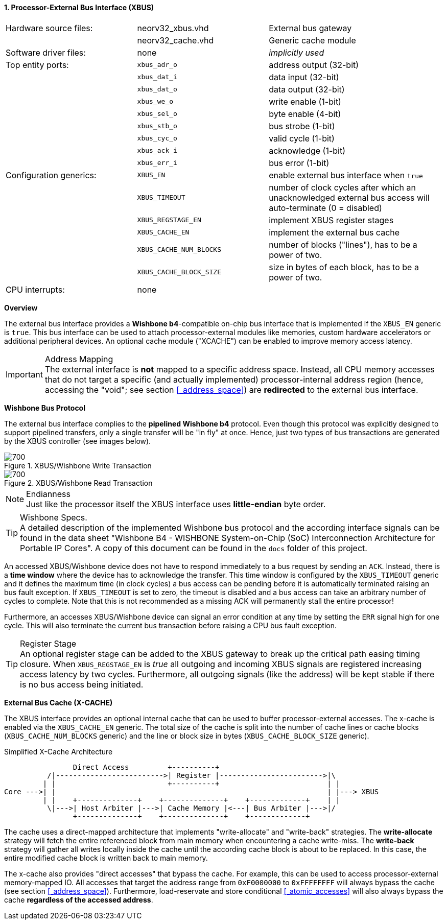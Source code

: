 <<<
:sectnums:
==== Processor-External Bus Interface (XBUS)

[cols="<3,<3,<4"]
[frame="topbot",grid="none"]
|=======================
| Hardware source files:  | neorv32_xbus.vhd        | External bus gateway
|                         | neorv32_cache.vhd       | Generic cache module
| Software driver files:  | none                    | _implicitly used_
| Top entity ports:       | `xbus_adr_o`            | address output (32-bit)
|                         | `xbus_dat_i`            | data input (32-bit)
|                         | `xbus_dat_o`            | data output (32-bit)
|                         | `xbus_we_o`             | write enable (1-bit)
|                         | `xbus_sel_o`            | byte enable (4-bit)
|                         | `xbus_stb_o`            | bus strobe (1-bit)
|                         | `xbus_cyc_o`            | valid cycle (1-bit)
|                         | `xbus_ack_i`            | acknowledge (1-bit)
|                         | `xbus_err_i`            | bus error (1-bit)
| Configuration generics: | `XBUS_EN`               | enable external bus interface when `true`
|                         | `XBUS_TIMEOUT`          | number of clock cycles after which an unacknowledged external bus access will auto-terminate (0 = disabled)
|                         | `XBUS_REGSTAGE_EN`      | implement XBUS register stages
|                         | `XBUS_CACHE_EN`         | implement the external bus cache
|                         | `XBUS_CACHE_NUM_BLOCKS` | number of blocks ("lines"), has to be a power of two.
|                         | `XBUS_CACHE_BLOCK_SIZE` | size in bytes of each block, has to be a power of two.
| CPU interrupts:         | none |
|=======================


**Overview**

The external bus interface provides a **Wishbone b4**-compatible on-chip bus interface that is
implemented if the `XBUS_EN` generic is `true`. This bus interface can be used to attach processor-external
modules like memories, custom hardware accelerators or additional peripheral devices.
An optional cache module ("XCACHE") can be enabled to improve memory access latency.

.Address Mapping
[IMPORTANT]
The external interface is **not** mapped to a specific address space. Instead, all CPU memory accesses that
do not target a specific (and actually implemented) processor-internal address region (hence, accessing the "void";
see section <<_address_space>>) are **redirected** to the external bus interface.


**Wishbone Bus Protocol**

The external bus interface complies to the **pipelined Wishbone b4** protocol. Even though this protocol
was explicitly designed to support pipelined transfers, only a single transfer will be "in fly" at once.
Hence, just two types of bus transactions are generated by the XBUS controller (see images below).

.XBUS/Wishbone Write Transaction
image::xbus_write.png[700]

.XBUS/Wishbone Read Transaction
image::xbus_read.png[700]

.Endianness
[NOTE]
Just like the processor itself the XBUS interface uses **little-endian** byte order.

.Wishbone Specs.
[TIP]
A detailed description of the implemented Wishbone bus protocol and the according interface signals
can be found in the data sheet "Wishbone B4 - WISHBONE System-on-Chip (SoC) Interconnection
Architecture for Portable IP Cores". A copy of this document can be found in the `docs` folder of this
project.

An accessed XBUS/Wishbone device does not have to respond immediately to a bus request by sending an `ACK`.
Instead, there is a **time window** where the device has to acknowledge the transfer. This time window
is configured by the `XBUS_TIMEOUT` generic and it defines the maximum time (in clock cycles) a bus access can
be pending before it is automatically terminated raising an bus fault exception. If `XBUS_TIMEOUT` is set to zero,
the timeout is disabled and a bus access can take an arbitrary number of cycles to complete. Note that this is not
recommended as a missing ACK will permanently stall the entire processor!

Furthermore, an accesses XBUS/Wishbone device can signal an error condition at any time by setting the `ERR` signal
high for one cycle. This will also terminate the current bus transaction before raising a CPU bus fault exception.

.Register Stage
[TIP]
An optional register stage can be added to the XBUS gateway to break up the critical path easing timing closure.
When `XBUS_REGSTAGE_EN` is _true_ all outgoing and incoming XBUS signals are registered increasing access latency
by two cycles. Furthermore, all outgoing signals (like the address) will be kept stable if there is no bus access
being initiated.


**External Bus Cache (X-CACHE)**

The XBUS interface provides an optional internal cache that can be used to buffer processor-external accesses.
The x-cache is enabled via the `XBUS_CACHE_EN` generic. The total size of the cache is split into the number of
cache lines or cache blocks (`XBUS_CACHE_NUM_BLOCKS` generic) and the line or block size in bytes
(`XBUS_CACHE_BLOCK_SIZE` generic).

.Simplified X-Cache Architecture
[source,asciiart]
---------------------------------------
                Direct Access         +----------+
          /|------------------------->| Register |------------------------>|\
         | |                          +----------+                         | |
Core --->| |                                                               | |---> XBUS
         | |    +--------------+    +--------------+    +-------------+    | |
          \|--->| Host Arbiter |--->| Cache Memory |<---| Bus Arbiter |--->|/
                +--------------+    +--------------+    +-------------+
---------------------------------------

The cache uses a direct-mapped architecture that implements "write-allocate" and "write-back" strategies.
The **write-allocate** strategy will fetch the entire referenced block from main memory when encountering
a cache write-miss. The **write-back** strategy will gather all writes locally inside the cache until the according
cache block is about to be replaced. In this case, the entire modified cache block is written back to main memory.

The x-cache also provides "direct accesses" that bypass the cache. For example, this can be used to access
processor-external memory-mapped IO. All accesses that target the address range from `0xF0000000` to `0xFFFFFFFF`
will always bypass the cache (see section <<_address_space>>). Furthermore, load-reservate and store conditional
<<_atomic_accesses>> will also always bypass the cache **regardless of the accessed address**.
